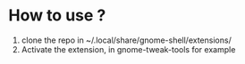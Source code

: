 * How to use ?
1. clone the repo in ~/.local/share/gnome-shell/extensions/
2. Activate the extension, in gnome-tweak-tools for example
